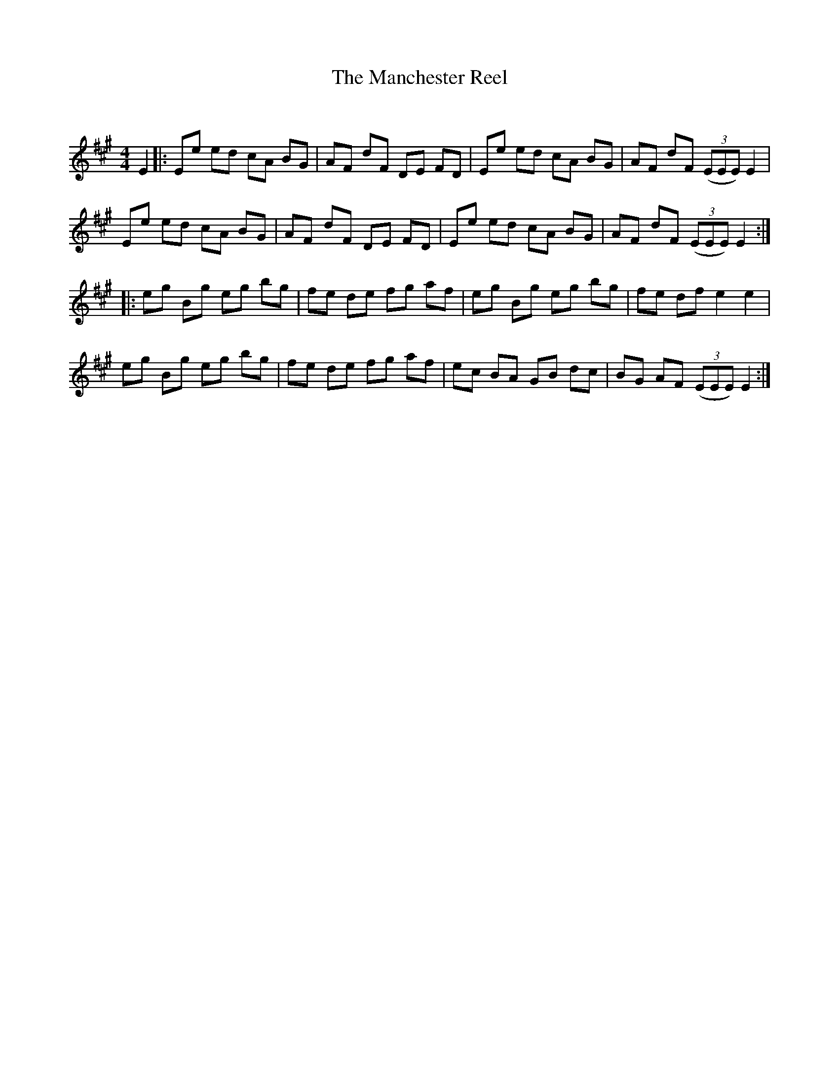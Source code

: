 X:1
T: The Manchester Reel
C:
R:Reel
Q: 232
K:A
M:4/4
L:1/8
E2|:Ee ed cA BG|AF dF DE FD|Ee ed cA BG|AF dF ((3EEE) E2|
Ee ed cA BG|AF dF DE FD|Ee ed cA BG|AF dF ((3EEE) E2:|
|:eg Bg eg bg|fe de fg af|eg Bg eg bg|fe df e2 e2|
eg Bg eg bg|fe de fg af|ec BA GB dc|BG AF ((3EEE) E2:|
